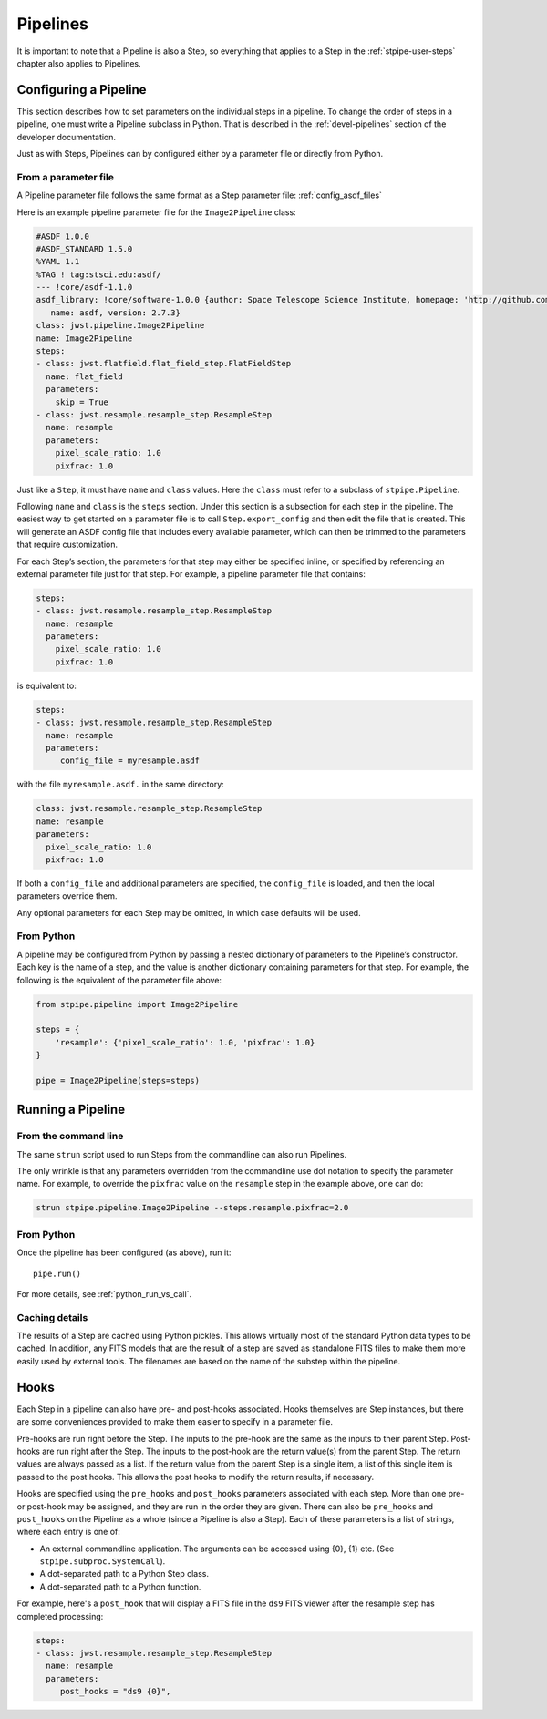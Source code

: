 .. _stpipe-user-pipelines:

=========
Pipelines
=========

.. TODO: Rewrite using a real-world example

It is important to note that a Pipeline is also a Step, so everything
that applies to a Step in the :ref:`stpipe-user-steps` chapter also
applies to Pipelines.

Configuring a Pipeline
======================

This section describes how to set parameters on the individual steps
in a pipeline.  To change the order of steps in a pipeline, one must
write a Pipeline subclass in Python.  That is described in the
:ref:`devel-pipelines` section of the developer documentation.

Just as with Steps, Pipelines can by configured either by a
parameter file or directly from Python.

From a parameter file
---------------------

A Pipeline parameter file follows the same format as a Step parameter file:
:ref:`config_asdf_files`

Here is an example pipeline parameter file for the ``Image2Pipeline``
class:

.. code-block:: yaml

   #ASDF 1.0.0
   #ASDF_STANDARD 1.5.0
   %YAML 1.1
   %TAG ! tag:stsci.edu:asdf/
   --- !core/asdf-1.1.0
   asdf_library: !core/software-1.0.0 {author: Space Telescope Science Institute, homepage: 'http://github.com/spacetelescope/asdf',
      name: asdf, version: 2.7.3}
   class: jwst.pipeline.Image2Pipeline
   name: Image2Pipeline
   steps:
   - class: jwst.flatfield.flat_field_step.FlatFieldStep
     name: flat_field
     parameters:
       skip = True
   - class: jwst.resample.resample_step.ResampleStep
     name: resample
     parameters:
       pixel_scale_ratio: 1.0
       pixfrac: 1.0

Just like a ``Step``, it must have ``name`` and ``class`` values.
Here the ``class`` must refer to a subclass of ``stpipe.Pipeline``.

Following ``name`` and ``class`` is the ``steps`` section.  Under
this section is a subsection for each step in the pipeline.  The easiest
way to get started on a parameter file is to call ``Step.export_config`` and
then edit the file that is created.  This will generate an ASDF config file
that includes every available parameter, which can then be trimmed to the
parameters that require customization.

For each Step’s section, the parameters for that step may either be
specified inline, or specified by referencing an external
parameter file just for that step.  For example, a pipeline
parameter file that contains:

.. code-block:: yaml

   steps:
   - class: jwst.resample.resample_step.ResampleStep
     name: resample
     parameters:
       pixel_scale_ratio: 1.0
       pixfrac: 1.0

is equivalent to:

.. code-block:: yaml

   steps:
   - class: jwst.resample.resample_step.ResampleStep
     name: resample
     parameters:
        config_file = myresample.asdf

with the file ``myresample.asdf.`` in the same directory:

.. code-block:: yaml

   class: jwst.resample.resample_step.ResampleStep
   name: resample
   parameters:
     pixel_scale_ratio: 1.0
     pixfrac: 1.0

If both a ``config_file`` and additional parameters are specified, the
``config_file`` is loaded, and then the local parameters override
them.

Any optional parameters for each Step may be omitted, in which case
defaults will be used.


From Python
-----------

A pipeline may be configured from Python by passing a nested
dictionary of parameters to the Pipeline’s constructor.  Each key is
the name of a step, and the value is another dictionary containing
parameters for that step.  For example, the following is the
equivalent of the parameter file above:

.. code-block:: python

    from stpipe.pipeline import Image2Pipeline

    steps = {
        'resample': {'pixel_scale_ratio': 1.0, 'pixfrac': 1.0}
    }

    pipe = Image2Pipeline(steps=steps)

Running a Pipeline
==================

From the command line
---------------------

The same ``strun`` script used to run Steps from the commandline can
also run Pipelines.

The only wrinkle is that any parameters overridden from the
commandline use dot notation to specify the parameter name.  For
example, to override the ``pixfrac`` value on the ``resample``
step in the example above, one can do:

.. code-block:: shell

    strun stpipe.pipeline.Image2Pipeline --steps.resample.pixfrac=2.0

From Python
-----------

Once the pipeline has been configured (as above), run it::

    pipe.run()

For more details, see :ref:`python_run_vs_call`.

Caching details
---------------

The results of a Step are cached using Python pickles.  This allows
virtually most of the standard Python data types to be cached.  In
addition, any FITS models that are the result of a step are saved as
standalone FITS files to make them more easily used by external tools.
The filenames are based on the name of the substep within the
pipeline.

Hooks
=====

Each Step in a pipeline can also have pre- and post-hooks associated.
Hooks themselves are Step instances, but there are some conveniences
provided to make them easier to specify in a parameter file.

Pre-hooks are run right before the Step.  The inputs to the pre-hook
are the same as the inputs to their parent Step.
Post-hooks are run right after the Step.  The inputs to the post-hook
are the return value(s) from the parent Step. The return values are
always passed as a list. If the return value from the parent Step is a
single item, a list of this single item is passed to the post hooks.
This allows the post hooks to modify the return results, if necessary.

Hooks are specified using the ``pre_hooks`` and ``post_hooks`` parameters
associated with each step. More than one pre- or post-hook may be assigned, and
they are run in the order they are given. There can also be ``pre_hooks`` and
``post_hooks`` on the Pipeline as a whole (since a Pipeline is also a Step).
Each of these parameters is a list of strings, where each entry is one of:

* An external commandline application.  The arguments can be
  accessed using {0}, {1} etc.  (See
  ``stpipe.subproc.SystemCall``).
* A dot-separated path to a Python Step class.
* A dot-separated path to a Python function.


For example, here's a ``post_hook`` that will display a FITS file in
the ``ds9`` FITS viewer after the resample step has completed processing:

.. code-block:: yaml

   steps:
   - class: jwst.resample.resample_step.ResampleStep
     name: resample
     parameters:
        post_hooks = "ds9 {0}",
